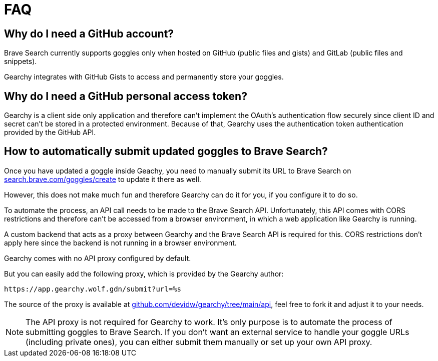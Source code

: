 = FAQ
ifdef::env-github[]
:tip-caption: :bulb:
:note-caption: :information_source:
:important-caption: :heavy_exclamation_mark:
:caution-caption: :fire:
:warning-caption: :warning:
endif::[]
:hide-uri-scheme:
:product: Gearchy

== Why do I need a GitHub account?

Brave Search currently supports goggles only when hosted on GitHub (public files and
gists) and GitLab (public files and snippets).

{product} integrates with GitHub Gists to access and permanently store your goggles.


== Why do I need a GitHub personal access token?

{product} is a client side only application and therefore can't implement the
OAuth's authentication flow securely since client ID and secret can't be stored
in a protected environment. Because of that, {product} uses the authentication
token authentication provided by the GitHub API.


== How to automatically submit updated goggles to Brave Search?

Once you have updated a goggle inside Geachy, you need to manually submit its URL to Brave Search on
https://search.brave.com/goggles/create to update it there as well.

However, this does not make much fun and therefore {product} can do it for you, if
you configure it to do so.

To automate the process, an API call needs to be made to the Brave Search API.
Unfortunately, this API comes with CORS restrictions and therefore can't be
accessed from a browser environment, in which a web application like {product} is
running.

A custom backend that acts as a proxy between {product} and the Brave Search API
is required for this. CORS restrictions don't apply here since the backend is
not running in a browser environment.

{product} comes with no API proxy configured by default.

But you can easily add the following proxy, which is provided by the {product} author:

[source]
----
https://app.gearchy.wolf.gdn/submit?url=%s
----

The source of the proxy is available at
https://github.com/devidw/gearchy/tree/main/api, feel free to fork it and
adjust it to your needs.

NOTE: The API proxy is not required for {product} to work. It's only purpose
is to automate the process of submitting goggles to Brave Search. If you don't
want an external service to handle your goggle URLs (including private ones), you
can either submit them manually or set up your own API proxy.

//
